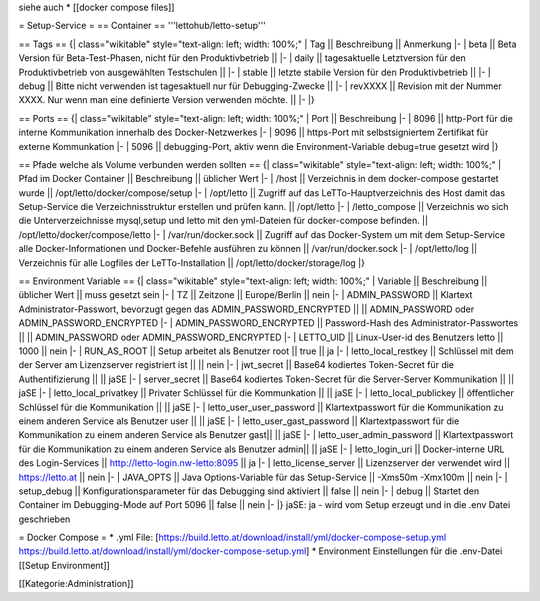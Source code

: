 siehe auch
* [[docker compose files]]

= Setup-Service =
== Container ==
'''lettohub/letto-setup'''

== Tags ==
{| class="wikitable" style="text-align: left; width: 100%;"
| Tag || Beschreibung || Anmerkung
|- 
| beta || Beta Version für Beta-Test-Phasen, nicht für den Produktivbetrieb || 
|-
| daily || tagesaktuelle Letztversion für den Produktivbetrieb von ausgewählten Testschulen ||
|-
| stable || letzte stabile Version für den Produktivbetrieb ||
|-
| debug || Bitte nicht verwenden ist tagesaktuell nur für Debugging-Zwecke ||
|-
| revXXXX || Revision mit der Nummer XXXX. Nur wenn man eine definierte Version verwenden möchte. ||
|-
|}

== Ports ==
{| class="wikitable" style="text-align: left; width: 100%;"
| Port || Beschreibung
|- 
| 8096 || http-Port für die interne Kommunikation innerhalb des Docker-Netzwerkes
|-
| 9096 || https-Port mit selbstsigniertem Zertifikat für externe Kommunkation 
|-
| 5096 || debugging-Port, aktiv wenn die Environment-Variable debug=true gesetzt wird
|}

== Pfade welche als Volume verbunden werden sollten ==
{| class="wikitable" style="text-align: left; width: 100%;"
| Pfad im Docker Container || Beschreibung || üblicher Wert
|- 
| /host || Verzeichnis in dem docker-compose gestartet wurde || /opt/letto/docker/compose/setup
|-
| /opt/letto || Zugriff auf das LeTTo-Hauptverzeichnis des Host damit das Setup-Service die Verzeichnisstruktur erstellen und prüfen kann. || /opt/letto
|-
| /letto_compose || Verzeichnis wo sich die Unterverzeichnisse mysql,setup und letto mit den yml-Dateien für docker-compose befinden. || /opt/letto/docker/compose/letto
|-
| /var/run/docker.sock || Zugriff auf das Docker-System um mit dem Setup-Service alle Docker-Informationen und Docker-Befehle ausführen zu können || /var/run/docker.sock 
|-
| /opt/letto/log || Verzeichnis für alle Logfiles der LeTTo-Installation || /opt/letto/docker/storage/log 
|}

== Environment Variable ==
{| class="wikitable" style="text-align: left; width: 100%;"
| Variable || Beschreibung || üblicher Wert || muss gesetzt sein
|- 
| TZ || Zeitzone || Europe/Berlin || nein
|-
| ADMIN_PASSWORD || Klartext Administrator-Passwort, bevorzugt gegen das ADMIN_PASSWORD_ENCRYPTED || || ADMIN_PASSWORD  oder  ADMIN_PASSWORD_ENCRYPTED 
|-
| ADMIN_PASSWORD_ENCRYPTED || Password-Hash des Administrator-Passwortes || || ADMIN_PASSWORD  oder  ADMIN_PASSWORD_ENCRYPTED
|-
| LETTO_UID || Linux-User-id des Benutzers letto || 1000 || nein
|-
| RUN_AS_ROOT || Setup arbeitet als Benutzer root || true || ja
|-
| letto_local_restkey || Schlüssel mit dem der Server am Lizenzserver registriert ist || || nein
|-
| jwt_secret || Base64 kodiertes Token-Secret für die Authentifizierung || || jaSE
|-
| server_secret || Base64 kodiertes Token-Secret für die Server-Server Kommunikation || || jaSE
|-
| letto_local_privatkey || Privater Schlüssel für die Kommunkation || || jaSE
|-
| letto_local_publickey || öffentlicher Schlüssel für die Kommunikation || || jaSE
|-
| letto_user_user_password || Klartextpasswort für die Kommunikation zu einem anderen Service als Benutzer user || || jaSE
|-
| letto_user_gast_password || Klartextpasswort für die Kommunikation zu einem anderen Service als Benutzer gast|| || jaSE
|-
| letto_user_admin_password || Klartextpasswort für die Kommunikation zu einem anderen Service als Benutzer admin|| || jaSE
|-
| letto_login_uri || Docker-interne URL des Login-Services || http://letto-login.nw-letto:8095 || ja
|-
| letto_license_server || Lizenzserver der verwendet wird || https://letto.at || nein
|- 
| JAVA_OPTS || Java Options-Variable für das Setup-Service || -Xms50m -Xmx100m || nein
|-
| setup_debug || Konfigurationsparameter für das Debugging sind aktiviert || false || nein
|-
| debug || Startet den Container im Debugging-Mode auf Port 5096 || false || nein
|-
|}
jaSE: ja - wird vom Setup erzeugt und in die .env Datei geschrieben

= Docker Compose =
* .yml File: [https://build.letto.at/download/install/yml/docker-compose-setup.yml https://build.letto.at/download/install/yml/docker-compose-setup.yml]
* Environment Einstellungen für die .env-Datei [[Setup Environment]]


[[Kategorie:Administration]]

